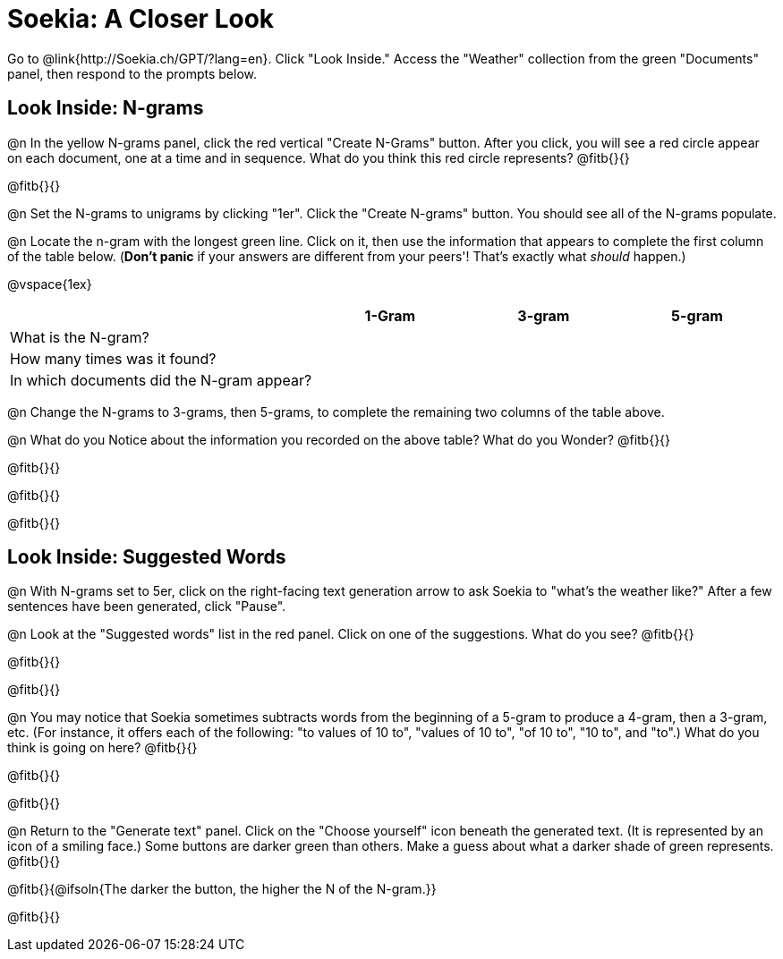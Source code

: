= Soekia: A Closer Look

Go to @link{http://Soekia.ch/GPT/?lang=en}. Click "Look Inside." Access the "Weather" collection from the green "Documents" panel, then respond to the prompts below.

== Look Inside: N-grams

@n In the yellow N-grams panel, click the red vertical "Create N-Grams" button. After you click, you will see a red circle appear on each document, one at a time and in sequence. What do you think this red circle represents? @fitb{}{}

@fitb{}{}

@n Set the N-grams to unigrams by clicking "1er". Click the "Create N-grams" button. You should see all of the N-grams populate.

@n Locate the n-gram with the longest green line. Click on it, then use the information that appears to complete the first column of the table below. (*Don't panic* if your answers are different from your peers'! That's exactly what _should_ happen.)

@vspace{1ex}

[cols="<.^2,^.^1,^.^1,^.^1", stripes="none", options="header"]
|===

|
| 1-Gram
| 3-gram
| 5-gram

| What is the N-gram? |||
| How many times was it found? |||
| In which documents did the N-gram appear? |||

|===

@n Change the N-grams to 3-grams, then 5-grams, to complete the remaining two columns of the table above.

@n What do you Notice about the information you recorded on the above table? What do you Wonder? @fitb{}{}

@fitb{}{}

@fitb{}{}

@fitb{}{}

== Look Inside: Suggested Words

@n With N-grams set to 5er, click on the right-facing text generation arrow to ask Soekia to "what's the weather like?" After a few sentences have been generated, click "Pause".

@n Look at the "Suggested words" list in the red panel. Click on one of the suggestions. What do you see? @fitb{}{}

@fitb{}{}

@fitb{}{}

@n You may notice that Soekia sometimes subtracts words from the beginning of a 5-gram to produce a 4-gram, then a 3-gram, etc. (For instance, it offers each of the following: "to values of 10 to", "values of 10 to", "of 10 to", "10 to", and "to".) What do you think is going on here? @fitb{}{}

@fitb{}{}

@fitb{}{}

@n Return to the "Generate text" panel. Click on the "Choose yourself" icon beneath the generated text. (It is represented by an icon of a smiling face.) Some buttons are darker green than others. Make a guess about what a darker shade of green represents. @fitb{}{}

@fitb{}{@ifsoln{The darker the button, the higher the N of the N-gram.}}

@fitb{}{}



